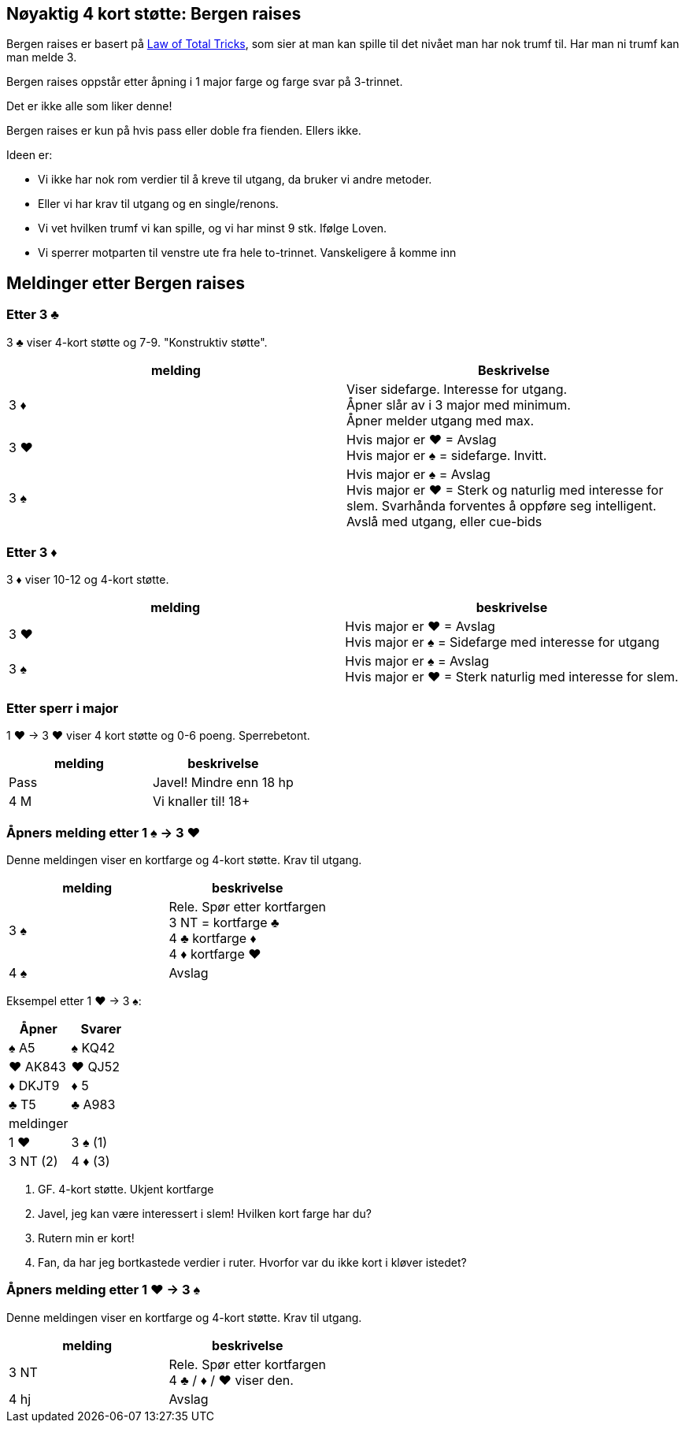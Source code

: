 == Nøyaktig 4 kort støtte: Bergen raises

Bergen raises er basert på https://www.bridgebum.com/law_of_total_tricks.php[Law of Total Tricks], som sier at man kan spille til det nivået man har nok trumf til. Har man ni trumf kan man melde 3.

Bergen raises oppstår etter åpning i 1 major farge og farge svar på 3-trinnet.

Det er ikke alle som liker denne!

Bergen raises er kun på hvis pass eller doble fra fienden. Ellers ikke.

Ideen er:

* Vi ikke har nok rom verdier til å kreve til utgang, da bruker vi andre metoder.
* Eller vi har krav til utgang og en single/renons.
* Vi vet hvilken trumf vi kan spille, og vi har minst 9 stk. Ifølge Loven.
* Vi sperrer motparten til venstre ute fra hele to-trinnet. Vanskeligere å komme inn

== Meldinger etter Bergen raises

=== Etter 3 [black]#♣#
3 [black]#♣# viser 4-kort støtte og 7-9. "Konstruktiv støtte".

|===
| melding | Beskrivelse

| 3 [red]#♦#
| Viser sidefarge. Interesse for utgang. +
Åpner slår av i 3 major med minimum. +
Åpner melder utgang med max.

| 3 [red]#♥#
| Hvis major er [red]#♥# = Avslag +
Hvis major er [black]#♠# = sidefarge. Invitt.

| 3 [black]#♠#
| Hvis major er [black]#♠# = Avslag +
Hvis major er [red]#♥# = Sterk og naturlig med interesse for slem. Svarhånda forventes å oppføre seg intelligent. Avslå med utgang, eller cue-bids
|===

=== Etter 3 [red]#♦#

3 [red]#♦# viser 10-12 og 4-kort støtte.

|===
| melding | beskrivelse

| 3 [red]#♥#
| Hvis major er [red]#♥# = Avslag +
Hvis major er [black]#♠# = Sidefarge med interesse for utgang

| 3 [black]#♠#
| Hvis major er [black]#♠# = Avslag +
Hvis major er [red]#♥# = Sterk naturlig med interesse for slem.
|===

=== Etter sperr i major

1 [red]#♥# -> 3 [red]#♥# viser 4 kort støtte og 0-6 poeng. Sperrebetont.

|===
| melding | beskrivelse

| Pass
| Javel! Mindre enn 18 hp

| 4 M
| Vi knaller til! 18+
|===

=== Åpners melding etter 1 [black]#♠# -> 3 [red]#♥#

Denne meldingen viser en kortfarge og 4-kort støtte. Krav til utgang.

|===
| melding | beskrivelse

| 3 [black]#♠#
| Rele. Spør etter kortfargen +
3 NT = kortfarge [black]#♣# +
4 [black]#♣# kortfarge [red]#♦# +
4 [red]#♦# kortfarge [red]#♥#

| 4 [black]#♠#
| Avslag
|===

Eksempel etter 1 [red]#♥# -> 3 [black]#♠#:

|===
| Åpner | Svarer

| [black]#♠# A5 | [black]#♠# KQ42
| [red]#♥# AK843 | [red]#♥# QJ52
| [red]#♦# DKJT9 | [red]#♦# 5
| [black]#♣# T5 | [black]#♣# A983

| meldinger
|

| 1 [red]#♥# | 3 [black]#♠# (1)
| 3 NT (2) | 4 [red]#♦# (3)
| 4 [red]#♥# (4)
|===

1. GF. 4-kort støtte. Ukjent kortfarge
2. Javel, jeg kan være interessert i slem! Hvilken kort farge har du?
3. Rutern min er kort!
4. Fan, da har jeg bortkastede verdier i ruter. Hvorfor var du ikke kort i kløver istedet?

=== Åpners melding etter 1 [red]#♥# -> 3 [black]#♠#

Denne meldingen viser en kortfarge og 4-kort støtte. Krav til utgang.

|===
| melding | beskrivelse

| 3 NT
| Rele. Spør etter kortfargen +
4 [black]#♣# / [red]#♦# / [red]#♥# viser den.

| 4 hj
| Avslag
|===

